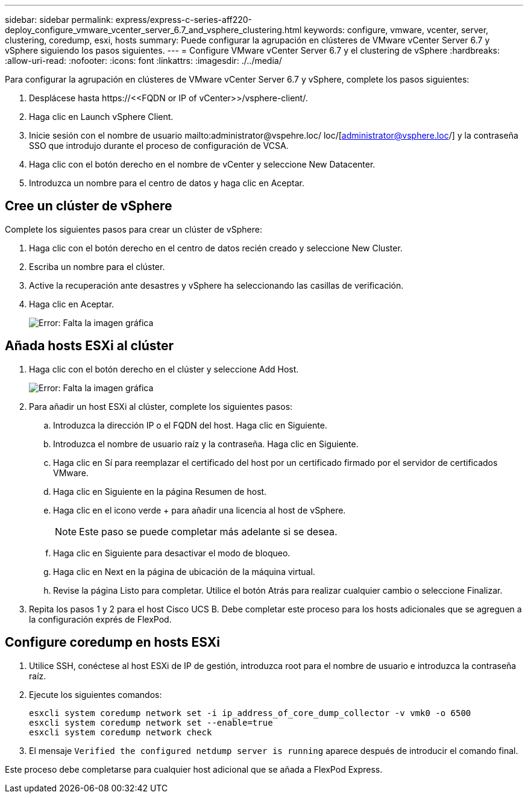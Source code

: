 ---
sidebar: sidebar 
permalink: express/express-c-series-aff220-deploy_configure_vmware_vcenter_server_6.7_and_vsphere_clustering.html 
keywords: configure, vmware, vcenter, server, clustering, coredump, esxi, hosts 
summary: Puede configurar la agrupación en clústeres de VMware vCenter Server 6.7 y vSphere siguiendo los pasos siguientes. 
---
= Configure VMware vCenter Server 6.7 y el clustering de vSphere
:hardbreaks:
:allow-uri-read: 
:nofooter: 
:icons: font
:linkattrs: 
:imagesdir: ./../media/


Para configurar la agrupación en clústeres de VMware vCenter Server 6.7 y vSphere, complete los pasos siguientes:

. Desplácese hasta \https://\<<FQDN or IP of vCenter>>/vsphere-client/.
. Haga clic en Launch vSphere Client.
. Inicie sesión con el nombre de usuario mailto:administrator@vspehre.loc/ loc/[administrator@vsphere.loc/] y la contraseña SSO que introdujo durante el proceso de configuración de VCSA.
. Haga clic con el botón derecho en el nombre de vCenter y seleccione New Datacenter.
. Introduzca un nombre para el centro de datos y haga clic en Aceptar.




== Cree un clúster de vSphere

Complete los siguientes pasos para crear un clúster de vSphere:

. Haga clic con el botón derecho en el centro de datos recién creado y seleccione New Cluster.
. Escriba un nombre para el clúster.
. Active la recuperación ante desastres y vSphere ha seleccionando las casillas de verificación.
. Haga clic en Aceptar.
+
image:express-c-series-aff220-deploy_image49.png["Error: Falta la imagen gráfica"]





== Añada hosts ESXi al clúster

. Haga clic con el botón derecho en el clúster y seleccione Add Host.
+
image:express-c-series-aff220-deploy_image50.png["Error: Falta la imagen gráfica"]

. Para añadir un host ESXi al clúster, complete los siguientes pasos:
+
.. Introduzca la dirección IP o el FQDN del host. Haga clic en Siguiente.
.. Introduzca el nombre de usuario raíz y la contraseña. Haga clic en Siguiente.
.. Haga clic en Sí para reemplazar el certificado del host por un certificado firmado por el servidor de certificados VMware.
.. Haga clic en Siguiente en la página Resumen de host.
.. Haga clic en el icono verde + para añadir una licencia al host de vSphere.
+

NOTE: Este paso se puede completar más adelante si se desea.

.. Haga clic en Siguiente para desactivar el modo de bloqueo.
.. Haga clic en Next en la página de ubicación de la máquina virtual.
.. Revise la página Listo para completar. Utilice el botón Atrás para realizar cualquier cambio o seleccione Finalizar.


. Repita los pasos 1 y 2 para el host Cisco UCS B. Debe completar este proceso para los hosts adicionales que se agreguen a la configuración exprés de FlexPod.




== Configure coredump en hosts ESXi

. Utilice SSH, conéctese al host ESXi de IP de gestión, introduzca root para el nombre de usuario e introduzca la contraseña raíz.
. Ejecute los siguientes comandos:
+
....
esxcli system coredump network set -i ip_address_of_core_dump_collector -v vmk0 -o 6500
esxcli system coredump network set --enable=true
esxcli system coredump network check
....
. El mensaje `Verified the configured netdump server is running` aparece después de introducir el comando final.


Este proceso debe completarse para cualquier host adicional que se añada a FlexPod Express.
